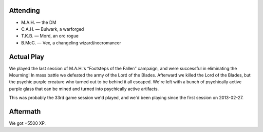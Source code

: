 .. title: “Footsteps of the Fallen” comes to an end
.. slug: footsteps-of-the-fallen-comes-to-an-end
.. date: 2014-11-11 00:00:00 UTC-05:00
.. tags: rpg,d&d,4e,eberron
.. category: gaming/rpg/actual-play/WVHTF/4e-Eberron
.. link: 
.. description: 
.. type: text


Attending
=========

* M.A.H. — the DM
* C.A.H. — Bulwark, a warforged
* T.K.B. — Mord, an orc rogue
* B.McC. — Vex, a changeling wizard/necromancer

Actual Play
===========

We played the last session of M.A.H.'s “Footsteps of the Fallen”
campaign, and were successful in eliminating the Mourning!  In mass
battle we defeated the army of the Lord of the Blades.  Afterward we
killed the Lord of the Blades, but the psychic purple creature who
turned out to be behind it all escaped.  We're left with a bunch of
psychically active purple glass that can be mined and turned into
psychically active artifacts.

This was probably the 33rd game session we'd played, and we'd been
playing since the first session on 2013-02-27.  

Aftermath
=========

We got +5500 XP.
